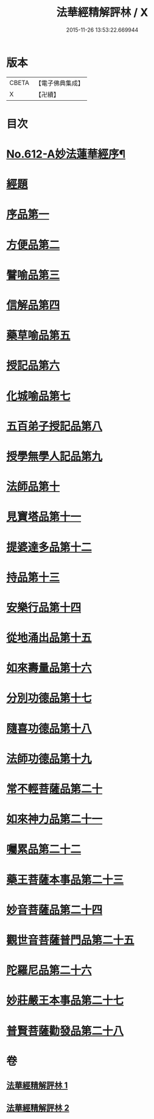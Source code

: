 #+TITLE: 法華經精解評林 / X
#+DATE: 2015-11-26 13:53:22.669944
* 版本
 |     CBETA|【電子佛典集成】|
 |         X|【卍續】    |

* 目次
* [[file:KR6d0078_001.txt::001-0605a1][No.612-A妙法蓮華經序¶]]
* [[file:KR6d0078_001.txt::0605b3][經題]]
* [[file:KR6d0078_001.txt::0605b23][序品第一]]
* [[file:KR6d0078_001.txt::0608c10][方便品第二]]
* [[file:KR6d0078_001.txt::0611a2][譬喻品第三]]
* [[file:KR6d0078_001.txt::0615b20][信解品第四]]
* [[file:KR6d0078_001.txt::0619a17][藥草喻品第五]]
* [[file:KR6d0078_001.txt::0620c25][授記品第六]]
* [[file:KR6d0078_001.txt::0621b21][化城喻品第七]]
* [[file:KR6d0078_001.txt::0626c11][五百弟子授記品第八]]
* [[file:KR6d0078_001.txt::0629a4][授學無學人記品第九]]
* [[file:KR6d0078_001.txt::0630b2][法師品第十]]
* [[file:KR6d0078_002.txt::002-0632a6][見寶塔品第十一]]
* [[file:KR6d0078_002.txt::0633c10][提婆達多品第十二]]
* [[file:KR6d0078_002.txt::0635a23][持品第十三]]
* [[file:KR6d0078_002.txt::0635b26][安樂行品第十四]]
* [[file:KR6d0078_002.txt::0637c26][從地涌出品第十五]]
* [[file:KR6d0078_002.txt::0639c7][如來壽量品第十六]]
* [[file:KR6d0078_002.txt::0641b8][分別功德品第十七]]
* [[file:KR6d0078_002.txt::0642a14][隨喜功德品第十八]]
* [[file:KR6d0078_002.txt::0642b20][法師功德品第十九]]
* [[file:KR6d0078_002.txt::0644a5][常不輕菩薩品第二十]]
* [[file:KR6d0078_002.txt::0644c9][如來神力品第二十一]]
* [[file:KR6d0078_002.txt::0645b6][囑累品第二十二]]
* [[file:KR6d0078_002.txt::0645c13][藥王菩薩本事品第二十三]]
* [[file:KR6d0078_002.txt::0647c18][妙音菩薩品第二十四]]
* [[file:KR6d0078_002.txt::0649c26][觀世音菩薩普門品第二十五]]
* [[file:KR6d0078_002.txt::0651b9][陀羅尼品第二十六]]
* [[file:KR6d0078_002.txt::0651b26][妙莊嚴王本事品第二十七]]
* [[file:KR6d0078_002.txt::0652c16][普賢菩薩勸發品第二十八]]
* 卷
** [[file:KR6d0078_001.txt][法華經精解評林 1]]
** [[file:KR6d0078_002.txt][法華經精解評林 2]]
